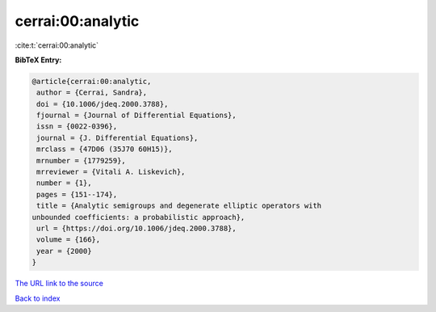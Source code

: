 cerrai:00:analytic
==================

:cite:t:`cerrai:00:analytic`

**BibTeX Entry:**

.. code-block:: bibtex

   @article{cerrai:00:analytic,
    author = {Cerrai, Sandra},
    doi = {10.1006/jdeq.2000.3788},
    fjournal = {Journal of Differential Equations},
    issn = {0022-0396},
    journal = {J. Differential Equations},
    mrclass = {47D06 (35J70 60H15)},
    mrnumber = {1779259},
    mrreviewer = {Vitali A. Liskevich},
    number = {1},
    pages = {151--174},
    title = {Analytic semigroups and degenerate elliptic operators with
   unbounded coefficients: a probabilistic approach},
    url = {https://doi.org/10.1006/jdeq.2000.3788},
    volume = {166},
    year = {2000}
   }

`The URL link to the source <ttps://doi.org/10.1006/jdeq.2000.3788}>`__


`Back to index <../By-Cite-Keys.html>`__
